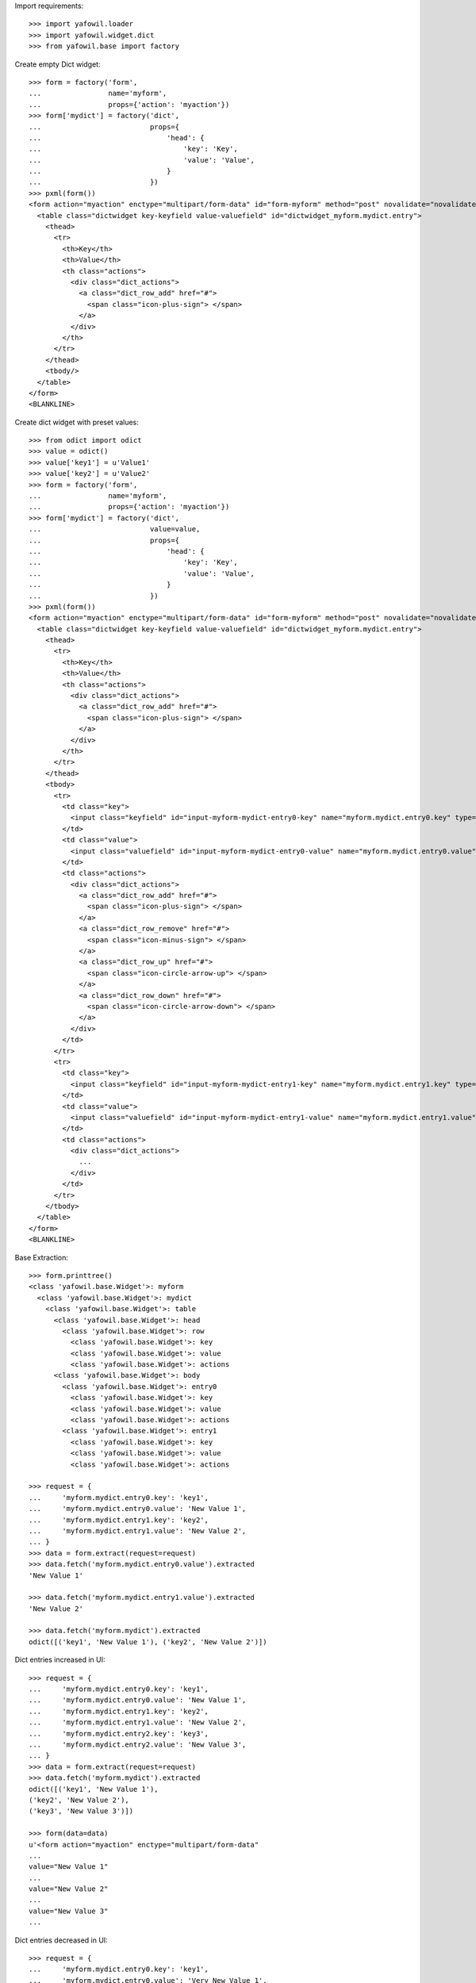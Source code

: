 Import requirements::

    >>> import yafowil.loader
    >>> import yafowil.widget.dict
    >>> from yafowil.base import factory

Create empty Dict widget::

    >>> form = factory('form',
    ...                name='myform',
    ...                props={'action': 'myaction'})
    >>> form['mydict'] = factory('dict',
    ...                          props={
    ...                              'head': {
    ...                                  'key': 'Key',
    ...                                  'value': 'Value',
    ...                              }
    ...                          })
    >>> pxml(form())
    <form action="myaction" enctype="multipart/form-data" id="form-myform" method="post" novalidate="novalidate">
      <table class="dictwidget key-keyfield value-valuefield" id="dictwidget_myform.mydict.entry">
        <thead>
          <tr>
            <th>Key</th>
            <th>Value</th>
            <th class="actions">
              <div class="dict_actions">
                <a class="dict_row_add" href="#">
                  <span class="icon-plus-sign"> </span>
                </a>
              </div>
            </th>
          </tr>
        </thead>
        <tbody/>
      </table>
    </form>
    <BLANKLINE>

Create dict widget with preset values::

    >>> from odict import odict
    >>> value = odict()
    >>> value['key1'] = u'Value1'
    >>> value['key2'] = u'Value2'
    >>> form = factory('form',
    ...                name='myform',
    ...                props={'action': 'myaction'})
    >>> form['mydict'] = factory('dict',
    ...                          value=value,
    ...                          props={
    ...                              'head': {
    ...                                  'key': 'Key',
    ...                                  'value': 'Value',
    ...                              }
    ...                          })
    >>> pxml(form())
    <form action="myaction" enctype="multipart/form-data" id="form-myform" method="post" novalidate="novalidate">
      <table class="dictwidget key-keyfield value-valuefield" id="dictwidget_myform.mydict.entry">
        <thead>
          <tr>
            <th>Key</th>
            <th>Value</th>
            <th class="actions">
              <div class="dict_actions">
                <a class="dict_row_add" href="#">
                  <span class="icon-plus-sign"> </span>
                </a>
              </div>
            </th>
          </tr>
        </thead>
        <tbody>
          <tr>
            <td class="key">
              <input class="keyfield" id="input-myform-mydict-entry0-key" name="myform.mydict.entry0.key" type="text" value="key1"/>
            </td>
            <td class="value">
              <input class="valuefield" id="input-myform-mydict-entry0-value" name="myform.mydict.entry0.value" type="text" value="Value1"/>
            </td>
            <td class="actions">
              <div class="dict_actions">
                <a class="dict_row_add" href="#">
                  <span class="icon-plus-sign"> </span>
                </a>
                <a class="dict_row_remove" href="#">
                  <span class="icon-minus-sign"> </span>
                </a>
                <a class="dict_row_up" href="#">
                  <span class="icon-circle-arrow-up"> </span>
                </a>
                <a class="dict_row_down" href="#">
                  <span class="icon-circle-arrow-down"> </span>
                </a>
              </div>
            </td>
          </tr>
          <tr>
            <td class="key">
              <input class="keyfield" id="input-myform-mydict-entry1-key" name="myform.mydict.entry1.key" type="text" value="key2"/>
            </td>
            <td class="value">
              <input class="valuefield" id="input-myform-mydict-entry1-value" name="myform.mydict.entry1.value" type="text" value="Value2"/>
            </td>
            <td class="actions">
              <div class="dict_actions">
                ...
              </div>
            </td>
          </tr>
        </tbody>
      </table>
    </form>
    <BLANKLINE>

Base Extraction::

    >>> form.printtree()
    <class 'yafowil.base.Widget'>: myform
      <class 'yafowil.base.Widget'>: mydict
        <class 'yafowil.base.Widget'>: table
          <class 'yafowil.base.Widget'>: head
            <class 'yafowil.base.Widget'>: row
              <class 'yafowil.base.Widget'>: key
              <class 'yafowil.base.Widget'>: value
              <class 'yafowil.base.Widget'>: actions
          <class 'yafowil.base.Widget'>: body
            <class 'yafowil.base.Widget'>: entry0
              <class 'yafowil.base.Widget'>: key
              <class 'yafowil.base.Widget'>: value
              <class 'yafowil.base.Widget'>: actions
            <class 'yafowil.base.Widget'>: entry1
              <class 'yafowil.base.Widget'>: key
              <class 'yafowil.base.Widget'>: value
              <class 'yafowil.base.Widget'>: actions

    >>> request = {
    ...     'myform.mydict.entry0.key': 'key1',
    ...     'myform.mydict.entry0.value': 'New Value 1',
    ...     'myform.mydict.entry1.key': 'key2',
    ...     'myform.mydict.entry1.value': 'New Value 2',
    ... }
    >>> data = form.extract(request=request)
    >>> data.fetch('myform.mydict.entry0.value').extracted
    'New Value 1'

    >>> data.fetch('myform.mydict.entry1.value').extracted
    'New Value 2'

    >>> data.fetch('myform.mydict').extracted
    odict([('key1', 'New Value 1'), ('key2', 'New Value 2')])

Dict entries increased in UI::

    >>> request = {
    ...     'myform.mydict.entry0.key': 'key1',
    ...     'myform.mydict.entry0.value': 'New Value 1',
    ...     'myform.mydict.entry1.key': 'key2',
    ...     'myform.mydict.entry1.value': 'New Value 2',
    ...     'myform.mydict.entry2.key': 'key3',
    ...     'myform.mydict.entry2.value': 'New Value 3',
    ... }
    >>> data = form.extract(request=request)
    >>> data.fetch('myform.mydict').extracted
    odict([('key1', 'New Value 1'), 
    ('key2', 'New Value 2'), 
    ('key3', 'New Value 3')])

    >>> form(data=data)
    u'<form action="myaction" enctype="multipart/form-data" 
    ... 
    value="New Value 1" 
    ...
    value="New Value 2" 
    ...
    value="New Value 3" 
    ...

Dict entries decreased in UI::

    >>> request = {
    ...     'myform.mydict.entry0.key': 'key1',
    ...     'myform.mydict.entry0.value': 'Very New Value 1',
    ... }
    >>> data = form.extract(request=request)
    >>> data.fetch('myform.mydict').extracted
    odict([('key1', 'Very New Value 1')])

    >>> form(data=data)
    u'<form action="myaction" enctype="multipart/form-data" 
    ... 
    value="Very New Value 1" 
    ...

    >>> form(data=data).find('New Value 2')
    -1

Empty keys are ignored::

    >>> request = {
    ...     'myform.mydict.entry0.key': 'key1',
    ...     'myform.mydict.entry0.value': 'Very New Value 1',
    ...     'myform.mydict.entry1.key': '',
    ...     'myform.mydict.entry1.value': '',
    ... }
    >>> data = form.extract(request=request)
    >>> data.fetch('myform.mydict').extracted
    odict([('key1', 'Very New Value 1')])

Check required::

    >>> form['mydict'] = factory('error:dict',
    ...                          props={
    ...                              'required': 'I am required',
    ...                              'head': {
    ...                                  'key': 'Key',
    ...                                  'value': 'Value',
    ...                              }
    ...                          })
    >>> request = {}
    >>> data = form.extract(request=request)
    >>> data.fetch('myform.mydict').errors
    [ExtractionError('I am required',)]

    >>> data.printtree()
    <RuntimeData myform, value=<UNSET>, extracted=odict([('mydict', <UNSET>)]) at ...>
      <RuntimeData myform.mydict, value=<UNSET>, extracted=<UNSET>, 1 error(s) at ...>

    >>> pxml(form(data=data))
    <form action="myaction" enctype="multipart/form-data" id="form-myform" method="post" novalidate="novalidate">
      <div class="error">
        <div class="errormessage">I am required</div>
        <table class="dictwidget key-keyfield value-valuefield" id="dictwidget_myform.mydict.entry">
          <thead>
            <tr>
              <th>Key</th>
              <th>Value</th>
              <th class="actions">
                <div class="dict_actions">
                  <a class="dict_row_add" href="#">
                    <span class="icon-plus-sign"> </span>
                  </a>
                </div>
              </th>
            </tr>
          </thead>
          <tbody/>
        </table>
      </div>
    </form>
    <BLANKLINE>

    >>> request = {
    ...     'myform.mydict.entry0.key': 'key1',
    ...     'myform.mydict.entry0.value': 'Very New Value 1',
    ... }
    >>> data = form.extract(request=request)
    >>> data.fetch('myform.mydict').errors
    []

    >>> form(data=data)
    u'<form action="myaction" enctype="multipart/form-data" 
    ... 
    value="Very New Value 1" 
    ...

    >>> form(data=data).find('error')
    -1

Use dict widget as static widget::

    >>> form['mydict'] = factory('error:dict',
    ...                          value=odict([('k1', 'v1')]),
    ...                          props={
    ...                              'required': 'I am required',
    ...                              'static': True,
    ...                              'head': {
    ...                                  'key': 'Key',
    ...                                  'value': 'Value',
    ...                              }
    ...                          })
    >>> pxml(form())
    <form action="myaction" enctype="multipart/form-data" id="form-myform" method="post" novalidate="novalidate">
      <table class="dictwidget key-keyfield value-valuefield" id="dictwidget_myform.mydict.entry">
        <thead>
          <tr>
            <th>Key</th>
            <th>Value</th>
          </tr>
        </thead>
        <tbody>
          <tr>
            <td class="key">
              <input class="keyfield" disabled="disabled" id="input-myform-mydict-entry0-key" name="myform.mydict.entry0.key" type="text" value="k1"/>
            </td>
            <td class="value">
              <input class="valuefield" id="input-myform-mydict-entry0-value" name="myform.mydict.entry0.value" type="text" value="v1"/>
            </td>
          </tr>
        </tbody>
      </table>
    </form>
    <BLANKLINE>

Static dict extraction. Disabled form fields are not transmitted, but since
order is fixed dict could be reconstructed from original value::

    >>> request = {
    ...     'myform.mydict.entry0.value': 'New Value 1',
    ... }
    >>> data = form.extract(request=request)
    >>> data.fetch('myform.mydict').extracted
    odict([('k1', 'New Value 1')])

Since its static, we expect an extraction error if someone tries to add values::

    >>> request = {
    ...     'myform.mydict.entry0.value': 'New Value 1',
    ...     'myform.mydict.entry1.key'  : 'Wrong Key 2',
    ...     'myform.mydict.entry1.value': 'Wrong Value 2',
    ... }
    >>> data = form.extract(request=request)
    >>> data['mydict'].errors
    [ExtractionError('Invalid number of static values',)]

Static dicts required. By default checks if there's a value in every entry::

    >>> request = {}
    >>> data = form.extract(request=request)
    >>> data.fetch('myform.mydict').errors
    [ExtractionError('I am required',)]

    >>> request = {
    ...     'myform.mydict.entry0.value': '',
    ... }
    >>> data = form.extract(request=request)
    >>> data.fetch('myform.mydict').errors
    [ExtractionError('I am required',)]

Static required rendering::

    >>> pxml(form(data))
    <form action="myaction" enctype="multipart/form-data" id="form-myform" method="post" novalidate="novalidate">
      <div class="error">
        <div class="errormessage">I am required</div>
        <table class="dictwidget key-keyfield value-valuefield" id="dictwidget_myform.mydict.entry">
          <thead>
            <tr>
              <th>Key</th>
              <th>Value</th>
            </tr>
          </thead>
          <tbody>
            <tr>
              <td class="key">
                <input class="keyfield" disabled="disabled" id="input-myform-mydict-entry0-key" name="myform.mydict.entry0.key" type="text" value="k1"/>
              </td>
              <td class="value">
                <input class="valuefield" id="input-myform-mydict-entry0-value" name="myform.mydict.entry0.value" type="text" value=""/>
              </td>
            </tr>
          </tbody>
        </table>
      </div>
    </form>
    <BLANKLINE>

Required message not set directly in widget props::

    >>> form['mydict'].attrs['required'] = True
    >>> request = {
    ...     'myform.mydict.entry0.value': '',
    ... }
    >>> data = form.extract(request=request)
    >>> data.fetch('myform.mydict').errors
    [ExtractionError('Mandatory field was empty',)]

Dict display renderer::

    >>> value = odict()
    >>> value['foo'] = 'Foo'
    >>> value['bar'] = 'Bar'
    >>> widget = factory('dict',
    ...                  name='display_dict',
    ...                  value=value,
    ...                  props={
    ...                      'head': {
    ...                          'key': 'Key',
    ...                          'value': 'Value',
    ...                      }
    ...                  },
    ...                  mode='display')
    >>> pxml('<div>' + widget() + '</div>')
    <div>
      <h5>Key: Value</h5>
      <dl>
        <dt>foo</dt>
        <dd>Foo</dd>
        <dt>bar</dt>
        <dd>Bar</dd>
      </dl>
    </div>
    <BLANKLINE>

    >>> widget = factory('dict',
    ...                  name='display_dict',
    ...                  props={
    ...                      'head': {
    ...                          'key': 'Key',
    ...                          'value': 'Value',
    ...                      }
    ...                  },
    ...                  mode='display')
    >>> pxml('<div>' + widget() + '</div>')
    <div>
      <h5>Key: Value</h5>
      <dl/>
    </div>
    <BLANKLINE>
